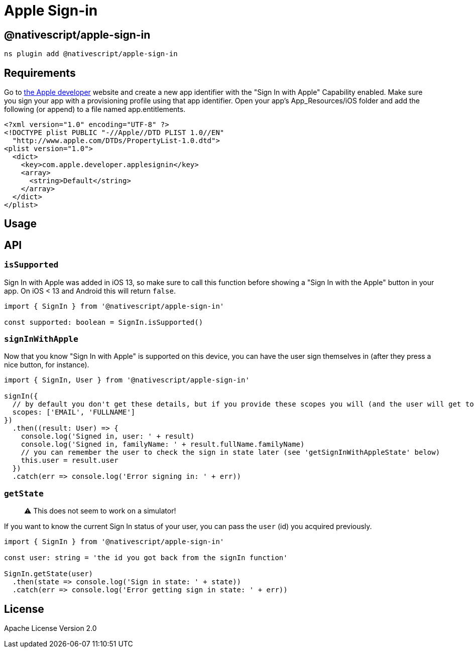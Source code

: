 = Apple Sign-in

== @nativescript/apple-sign-in

[,javascript]
----
ns plugin add @nativescript/apple-sign-in
----

== Requirements

Go to https://developer.apple.com/account/resources/identifiers/list[the Apple developer] website and create a new app identifier with the "Sign In with Apple" Capability enabled.
Make sure you sign your app with a provisioning profile using that app identifier.
Open your app's App_Resources/iOS folder and add the following (or append) to a file named app.entitlements.

[,xml]
----
<?xml version="1.0" encoding="UTF-8" ?>
<!DOCTYPE plist PUBLIC "-//Apple//DTD PLIST 1.0//EN"
  "http://www.apple.com/DTDs/PropertyList-1.0.dtd">
<plist version="1.0">
  <dict>
    <key>com.apple.developer.applesignin</key>
    <array>
      <string>Default</string>
    </array>
  </dict>
</plist>
----

== Usage

== API

=== `isSupported`

Sign In with Apple was added in iOS 13, so make sure to call this function before showing a "Sign In with the Apple" button in your app.
On iOS < 13 and Android this will return `false`.

[,typescript]
----
import { SignIn } from '@nativescript/apple-sign-in'

const supported: boolean = SignIn.isSupported()
----

=== `signInWithApple`

Now that you know "Sign In with Apple" is supported on this device, you can have the user sign themselves in (after they press a nice button, for instance).

[,typescript]
----
import { SignIn, User } from '@nativescript/apple-sign-in'

signIn({
  // by default you don't get these details, but if you provide these scopes you will (and the user will get to choose which ones are allowed)
  scopes: ['EMAIL', 'FULLNAME']
})
  .then((result: User) => {
    console.log('Signed in, user: ' + result)
    console.log('Signed in, familyName: ' + result.fullName.familyName)
    // you can remember the user to check the sign in state later (see 'getSignInWithAppleState' below)
    this.user = result.user
  })
  .catch(err => console.log('Error signing in: ' + err))
----

=== `getState`

____
⚠️ This does not seem to work on a simulator!
____

If you want to know the current Sign In status of your user, you can pass the `user` (id) you acquired previously.

[,typescript]
----
import { SignIn } from '@nativescript/apple-sign-in'

const user: string = 'the id you got back from the signIn function'

SignIn.getState(user)
  .then(state => console.log('Sign in state: ' + state))
  .catch(err => console.log('Error getting sign in state: ' + err))
----

== License

Apache License Version 2.0
